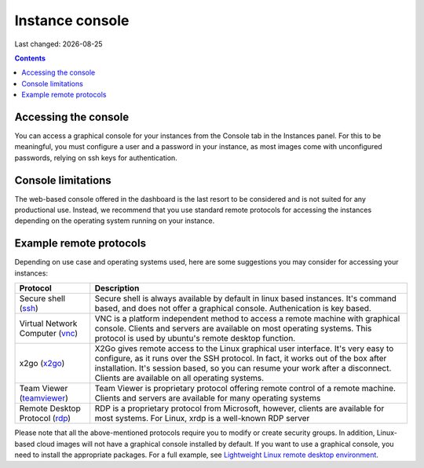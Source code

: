 .. |date| date::

.. _Lightweight Linux remote desktop environment: usecase-toturials.html#lightweight-linux-remote-desktop-environment

Instance console
================

Last changed: |date|

.. contents::


Accessing the console
---------------------

You can access a graphical console for your instances from the Console tab
in the Instances panel. For this to be meaningful, you must configure a user
and a password in your instance, as most images come with unconfigured passwords,
relying on ssh keys for authentication.

.. image:: images/dash-console.png
   :align: center
   :alt: Dashboard console access


Console limitations
-------------------

The web-based console offered in the dashboard is the last resort to be considered
and is not suited for any productional use. Instead, we recommend that you use
standard remote protocols for accessing the instances depending on the operating
system running on your instance.


Example remote protocols
------------------------

.. _ssh: https://en.wikipedia.org/wiki/Secure_Shell
.. _vnc: https://en.wikipedia.org/wiki/Virtual_Network_Computing
.. _x2go: https://en.wikipedia.org/wiki/X2Go
.. _rdp: https://en.wikipedia.org/wiki/Remote_Desktop_Protocol
.. _teamviewer: https://en.wikipedia.org/wiki/TeamViewer

Depending on use case and operating systems used, here are some suggestions you
may consider for accessing your instances:

+---------------------------------+-------------------------------------------------+
| Protocol                        | Description                                     |
+=================================+=================================================+
|Secure shell (ssh_)              |Secure shell is always available by default in   |
|                                 |linux based instances. It's command based, and   |
|                                 |does not offer a graphical console.              |
|                                 |Authenication is key based.                      |
+---------------------------------+-------------------------------------------------+
|Virtual Network Computer (vnc_)  |VNC is a platform independent method to access   |
|                                 |a remote machine with graphical console. Clients |
|                                 |and servers are available on most operating      |
|                                 |systems. This protocol is used by ubuntu's       |
|                                 |remote desktop function.                         |
+---------------------------------+-------------------------------------------------+
|x2go (x2go_)                     |X2Go gives remote access to the Linux graphical  |
|                                 |user interface. It's very easy to configure, as  |
|                                 |it runs over the SSH protocol. In fact, it works |
|                                 |out of the box after installation. It's session  |
|                                 |based, so you can resume your work after a       |
|                                 |disconnect. Clients are available on all         |
|                                 |operating systems.                               |
+---------------------------------+-------------------------------------------------+
|Team Viewer (teamviewer_)        |Team Viewer is proprietary protocol offering     |
|                                 |remote control of a remote machine. Clients and  |
|                                 |servers are available for many operating systems |
+---------------------------------+-------------------------------------------------+
|Remote Desktop Protocol (rdp_)   |RDP is a proprietary protocol from Microsoft,    |
|                                 |however, clients are available for most systems. |
|                                 |For Linux, xrdp is a well-known RDP server       |
+---------------------------------+-------------------------------------------------+

Please note that all the above-mentioned protocols require you to modify or create
security groups. In addition, Linux-based cloud images will not have a graphical
console installed by default. If you want to use a graphical console, you need to
install the appropriate packages. For a full example, see `Lightweight Linux remote desktop environment`_.

